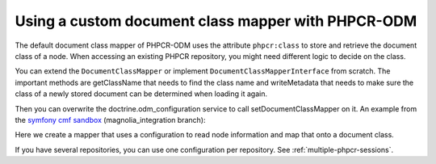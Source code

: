 Using a custom document class mapper with PHPCR-ODM
===================================================

The default document class mapper of PHPCR-ODM uses the attribute ``phpcr:class``
to store and retrieve the document class of a node. When accessing an existing
PHPCR repository, you might need different logic to decide on the class.

You can extend the ``DocumentClassMapper`` or implement ``DocumentClassMapperInterface``
from scratch. The important methods are getClassName that needs to find the class name
and writeMetadata that needs to make sure the class of a newly stored document can be
determined when loading it again.

Then you can overwrite the doctrine.odm_configuration service to call setDocumentClassMapper
on it. An example from the `symfony cmf sandbox`_ (magnolia_integration branch):

.. configuration-block::

    .. code-block:: yaml

        # Resources/config/services.yml

        # if you want to overwrite default configuration, otherwise use a
        # custom name and specify in odm configuration block

        doctrine.odm_configuration:
            class: %doctrine_phpcr.odm.configuration.class%
            calls:
                - [ setDocumentClassMapper, [@sandbox_magnolia.odm_mapper] ]

        sandbox_magnolia.odm_mapper:
            class: "Sandbox\MagnoliaBundle\Document\MagnoliaDocumentClassMapper"
            arguments:
                - 'standard-templating-kit:pages/stkSection': 'Sandbox\MagnoliaBundle\Document\Section'

Here we create a mapper that uses a configuration to read node information and
map that onto a document class.

If you have several repositories, you can use one configuration per repository.
See :ref:`multiple-phpcr-sessions`.

.. _`symfony cmf sandbox`: https://github.com/symfony-cmf/cmf-sandbox/tree/magnolia_integration